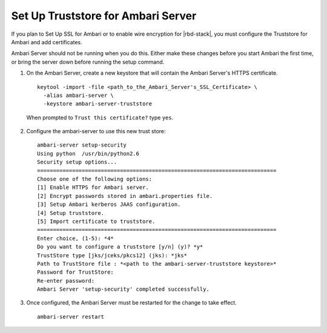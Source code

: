 Set Up Truststore for Ambari Server
===================================

If you plan to Set Up SSL for Ambari or to enable wire encryption for |rbd-stack|, you must configure the Truststore for Ambari and add certificates.

Ambari Server should not be running when you do this.
Either make these changes before you start Ambari the first time, or bring the server down before running the setup command.

1. On the Ambari Server, create a new keystore that will contain the Ambari Server's HTTPS certificate.

  ::

    keytool -import -file <path_to_the_Ambari_Server's_SSL_Certificate> \
      -alias ambari-server \
      -keystore ambari-server-truststore

  When prompted to ``Trust this certificate?`` type ``yes``.

2. Configure the ambari-server to use this new trust store:

  ::

    ambari-server setup-security
    Using python  /usr/bin/python2.6
    Security setup options...
    ===========================================================================
    Choose one of the following options:
    [1] Enable HTTPS for Ambari server.
    [2] Encrypt passwords stored in ambari.properties file.
    [3] Setup Ambari kerberos JAAS configuration.
    [4] Setup truststore.
    [5] Import certificate to truststore.
    ===========================================================================
    Enter choice, (1-5): *4*
    Do you want to configure a truststore [y/n] (y)? *y*
    TrustStore type [jks/jceks/pkcs12] (jks): *jks*
    Path to TrustStore file : *<path to the ambari-server-truststore keystore>*
    Password for TrustStore:
    Re-enter password:
    Ambari Server 'setup-security' completed successfully.

3. Once configured, the Ambari Server must be restarted for the change to take effect.

  ::

    ambari-server restart